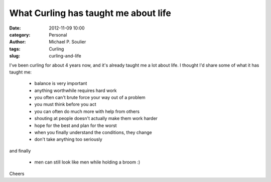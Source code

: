What Curling has taught me about life
=====================================

:date: 2012-11-09 10:00
:category: Personal
:author: Michael P. Soulier
:tags: Curling
:slug: curling-and-life

I've been curling for about 4 years now, and it's already taught me a lot
about life. I thought I'd share some of what it has taught me:

    * balance is very important
    * anything worthwhile requires hard work
    * you often can't brute force your way out of a problem
    * you must think before you act
    * you can often do much more with help from others
    * shouting at people doesn't actually make them work harder
    * hope for the best and plan for the worst
    * when you finally understand the conditions, they change
    * don't take anything too seriously

and finally

    * men can still look like men while holding a broom :)

Cheers

